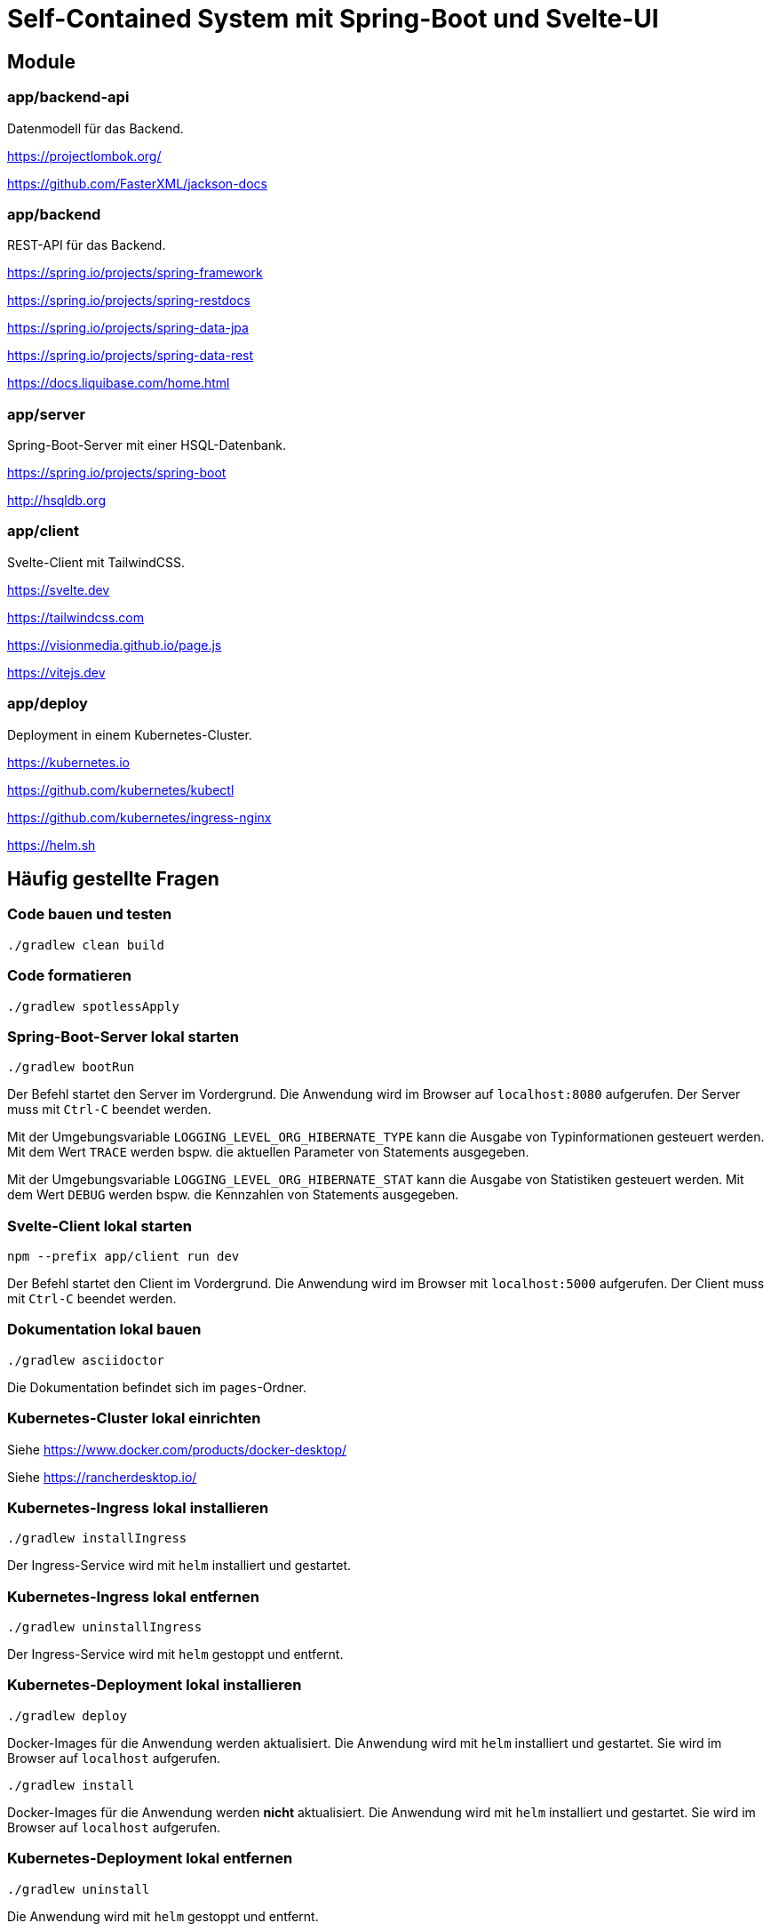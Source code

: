 :icons: font
:experimental: true
= Self-Contained System mit Spring-Boot und Svelte-UI

== Module

=== app/backend-api

Datenmodell für das Backend.

https://projectlombok.org/

https://github.com/FasterXML/jackson-docs

=== app/backend

REST-API für das Backend.

https://spring.io/projects/spring-framework

https://spring.io/projects/spring-restdocs

https://spring.io/projects/spring-data-jpa

https://spring.io/projects/spring-data-rest

https://docs.liquibase.com/home.html

=== app/server

Spring-Boot-Server mit einer HSQL-Datenbank.

https://spring.io/projects/spring-boot

http://hsqldb.org

=== app/client

Svelte-Client mit TailwindCSS.

https://svelte.dev

https://tailwindcss.com

https://visionmedia.github.io/page.js

https://vitejs.dev

=== app/deploy

Deployment in einem Kubernetes-Cluster.

https://kubernetes.io

https://github.com/kubernetes/kubectl

https://github.com/kubernetes/ingress-nginx

https://helm.sh

== Häufig gestellte Fragen

[[_f1]]
=== Code bauen und testen

[source, gradle]
----
./gradlew clean build
----

[[_f2]]
=== Code formatieren

[source, gradle]
----
./gradlew spotlessApply
----

[[_f3]]
=== Spring-Boot-Server lokal starten

[source, gradle]
----
./gradlew bootRun
----

Der Befehl startet den Server im Vordergrund.
Die Anwendung wird im Browser auf `localhost:8080` aufgerufen.
Der Server muss mit `Ctrl-C` beendet werden.

Mit der Umgebungsvariable `LOGGING_LEVEL_ORG_HIBERNATE_TYPE` kann die Ausgabe von Typinformationen gesteuert werden.
Mit dem Wert `TRACE` werden bspw. die aktuellen Parameter von Statements ausgegeben.

Mit der Umgebungsvariable `LOGGING_LEVEL_ORG_HIBERNATE_STAT` kann die Ausgabe von Statistiken gesteuert werden.
Mit dem Wert `DEBUG` werden bspw. die Kennzahlen von Statements ausgegeben.

[[_f5]]
=== Svelte-Client lokal starten

[source, npm]
----
npm --prefix app/client run dev
----

Der Befehl startet den Client im Vordergrund.
Die Anwendung wird im Browser mit `localhost:5000` aufgerufen.
Der Client muss mit `Ctrl-C` beendet werden.

[[_f6]]
=== Dokumentation lokal bauen

[source, gradle]
----
./gradlew asciidoctor
----

Die Dokumentation befindet sich im `pages`-Ordner.

=== Kubernetes-Cluster lokal einrichten

Siehe https://www.docker.com/products/docker-desktop/

Siehe https://rancherdesktop.io/

=== Kubernetes-Ingress lokal installieren

[source, gradle]
----
./gradlew installIngress
----

Der Ingress-Service wird mit `helm` installiert und gestartet.

=== Kubernetes-Ingress lokal entfernen

[source, gradle]
----
./gradlew uninstallIngress
----

Der Ingress-Service wird mit `helm` gestoppt und entfernt.

=== Kubernetes-Deployment lokal installieren

[source, kubectl]
----
./gradlew deploy
----

Docker-Images für die Anwendung werden aktualisiert.
Die Anwendung wird mit `helm` installiert und gestartet.
Sie wird im Browser auf `localhost` aufgerufen.

[source, kubectl]
----
./gradlew install
----

Docker-Images für die Anwendung werden *nicht* aktualisiert.
Die Anwendung wird mit `helm` installiert und gestartet.
Sie wird im Browser auf `localhost` aufgerufen.

=== Kubernetes-Deployment lokal entfernen

[source, kubectl]
----
./gradlew uninstall
----

Die Anwendung wird mit `helm` gestoppt und entfernt.
